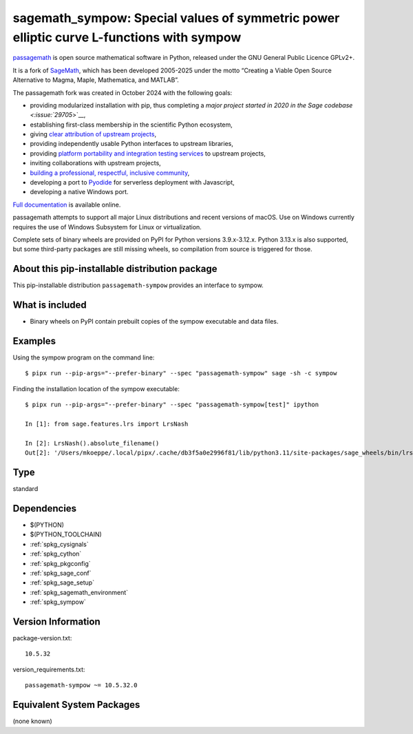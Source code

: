 .. _spkg_sagemath_sympow:

===============================================================================================
sagemath_sympow: Special values of symmetric power elliptic curve L-functions with sympow
===============================================================================================

`passagemath <https://github.com/passagemath/passagemath>`__ is open
source mathematical software in Python, released under the GNU General
Public Licence GPLv2+.

It is a fork of `SageMath <https://www.sagemath.org/>`__, which has been
developed 2005-2025 under the motto “Creating a Viable Open Source
Alternative to Magma, Maple, Mathematica, and MATLAB”.

The passagemath fork was created in October 2024 with the following
goals:

-  providing modularized installation with pip, thus completing a `major
   project started in 2020 in the Sage
   codebase <:issue:`29705`>`__,
-  establishing first-class membership in the scientific Python
   ecosystem,
-  giving `clear attribution of upstream
   projects <https://groups.google.com/g/sage-devel/c/6HO1HEtL1Fs/m/G002rPGpAAAJ>`__,
-  providing independently usable Python interfaces to upstream
   libraries,
-  providing `platform portability and integration testing
   services <https://github.com/passagemath/passagemath/issues/704>`__
   to upstream projects,
-  inviting collaborations with upstream projects,
-  `building a professional, respectful, inclusive
   community <https://groups.google.com/g/sage-devel/c/xBzaINHWwUQ>`__,
-  developing a port to `Pyodide <https://pyodide.org/en/stable/>`__ for
   serverless deployment with Javascript,
-  developing a native Windows port.

`Full documentation <https://doc.sagemath.org/html/en/index.html>`__ is
available online.

passagemath attempts to support all major Linux distributions and recent versions of
macOS. Use on Windows currently requires the use of Windows Subsystem for Linux or
virtualization.

Complete sets of binary wheels are provided on PyPI for Python versions 3.9.x-3.12.x.
Python 3.13.x is also supported, but some third-party packages are still missing wheels,
so compilation from source is triggered for those.


About this pip-installable distribution package
-----------------------------------------------

This pip-installable distribution ``passagemath-sympow`` provides an interface
to sympow.


What is included
----------------

* Binary wheels on PyPI contain prebuilt copies of the sympow executable and data files.


Examples
--------

Using the sympow program on the command line::

    $ pipx run --pip-args="--prefer-binary" --spec "passagemath-sympow" sage -sh -c sympow


Finding the installation location of the sympow executable::

    $ pipx run --pip-args="--prefer-binary" --spec "passagemath-sympow[test]" ipython

    In [1]: from sage.features.lrs import LrsNash

    In [2]: LrsNash().absolute_filename()
    Out[2]: '/Users/mkoeppe/.local/pipx/.cache/db3f5a0e2996f81/lib/python3.11/site-packages/sage_wheels/bin/lrsnash'

Type
----

standard


Dependencies
------------

- $(PYTHON)
- $(PYTHON_TOOLCHAIN)
- :ref:`spkg_cysignals`
- :ref:`spkg_cython`
- :ref:`spkg_pkgconfig`
- :ref:`spkg_sage_conf`
- :ref:`spkg_sage_setup`
- :ref:`spkg_sagemath_environment`
- :ref:`spkg_sympow`

Version Information
-------------------

package-version.txt::

    10.5.32

version_requirements.txt::

    passagemath-sympow ~= 10.5.32.0


Equivalent System Packages
--------------------------

(none known)

